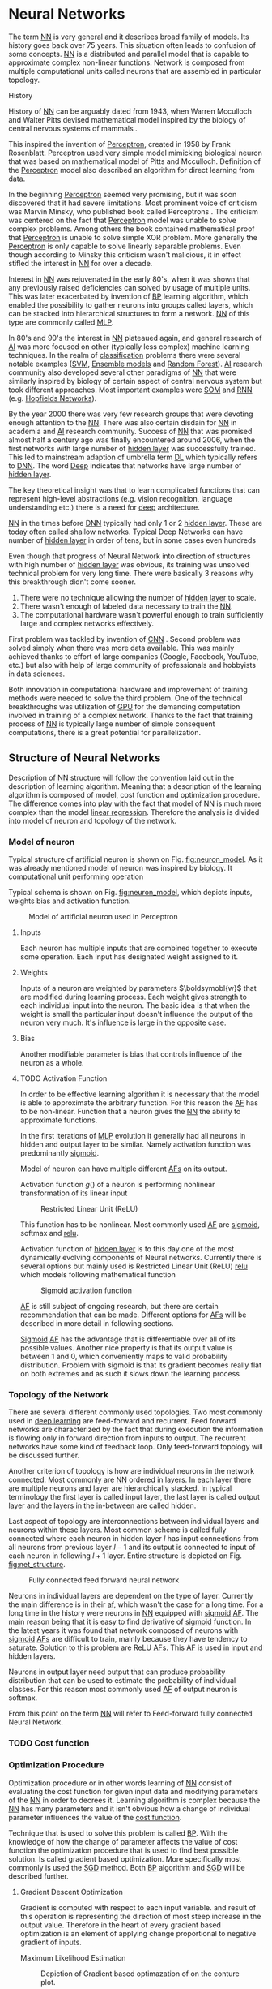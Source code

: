 * Neural Networks
  The term [[Gls:nn][NN]] is very general and it describes broad family of models. Its history goes back over 75 years. This situation often leads to confusion of some concepts. [[Gls:nn][NN]] is a distributed and parallel model that is capable to approximate complex non-linear functions. Network is composed from multiple computational units called neurons that are assembled in particular topology.

**** History

     # TODO: Try to find place for this or delete!!!
     # Perceptron model in [picture citation] has multiple inputs $x_1,...,x_n$ that are weighted $w_1,...,w_n$ and summed together. Additionally each neuron has bias $b$ that controls its weight.
     # Result is squashed through nonlinear activation function to produce output. Depending on the application, output is bounded between values 0 to 1 or -1 to 1.

     # TODO: assign citation
     # (citation) http://web.csulb.edu/~cwallis/artificialn/History.htm
     # https://upload.wikimedia.org/wikipedia/commons/6/60/ArtificialNeuronModel_english.png
     # https://commons.wikimedia.org/wiki/File:ArtificialNeuronModel_english.png

     History of [[glspl:nn][NN]] can be arguably dated from 1943, when Warren Mcculloch and Walter Pitts devised mathematical model inspired by the biology of central nervous systems of mammals \cite{article--mcculloch-pitts--1943}.

     This inspired the invention of [[gls:perceptron][Perceptron]], created in 1958 by Frank Rosenblatt. Perceptron used very simple model mimicking biological neuron that was based on mathematical model of Pitts and Mcculloch. Definition of the [[gls:perceptron][Perceptron]] model also described an algorithm for direct learning from data.

     # This simple improvement addressed majority of previously raised concerns and enable the application of [[glspl:nn][NN]] in many different technical domains with moderate success.

     In the beginning [[gls:perceptron][Perceptron]] seemed very promising, but it was soon discovered that it had severe limitations. Most prominent voice of criticism was Marvin Minsky, who published book called Perceptrons \cite{book--minsky-papert--1969}. The criticism was centered on the fact that [[gls:perceptron][Perceptron]] model was unable to solve complex problems. Among others the book contained mathematical proof that [[gls:perceptron][Perceptron]] is unable to solve simple XOR problem. More generally the [[gls:perceptron][Perceptron]] is only capable to solve linearly separable problems. Even though according to Minsky this criticism wasn't malicious, it in effect stifled the interest in [[glspl:nn][NN]] for over a decade.

     Interest in [[glspl:nn][NN]] was rejuvenated in the early 80's, when it was shown that any previously raised deficiencies can solved by usage of multiple units. This was later exacerbated by invention of [[gls:bp][BP]] learning algorithm, which enabled the possibility to gather neurons into groups called layers, which can be stacked into hierarchical structures to form a network. [[Gls:nn][NN]] of this type are commonly called [[gls:mlp][MLP]].

     In 80's and 90's the interest in [[glspl:nn][NN]] plateaued again, and general research of [[gls:ai][AI]] was more focused on other (typically less complex) machine learning techniques. In the realm of [[gls:classification][classification]] problems there were several notable examples ([[gls:svm][SVM]], [[gls:ensemble models][Ensemble models]] and [[gls:random forest][Random Forest]]). [[gls:ai][AI]] research community also developed several other paradigms of [[glspl:nn][NN]] that were similarly inspired by biology of certain aspect of central nervous system but took different approaches. Most important examples were [[gls:som][SOM]] and [[gls:rnn][RNN]] (e.g. [[gls:hopfields networks][Hopfields Networks]]).

     By the year 2000 there was very few research groups that were devoting enough attention to the [[glspl:nn][NN]]. There was also certain disdain for [[glspl:nn][NN]] in academia and [[gls:ai][AI]] research community. Success of [[glspl:nn][NN]] that was promised almost half a century ago was finally encountered around 2006, when the first networks with large number of [[glspl:hidden layer][hidden layer]] was successfully trained. This led to mainstream adaption of umbrella term [[gls:deep learning][DL]] which typically refers to [[gls:dnn][DNN]]. The word [[gls:deep][Deep]] indicates that networks have large number of [[glspl:hidden layer][hidden layer]].

     The key theoretical insight was that to learn complicated functions that can represent high-level abstractions (e.g. vision recognition, language understanding etc.) there is a need for [[gls:deep][deep]] architecture.

     [[glspl:nn][NN]] in the times before [[glspl:dnn][DNN]] typically had only 1 or 2 [[glspl:hidden layer][hidden layer]]. These are today often called shallow networks. Typical Deep Networks can have number of [[glspl:hidden layer][hidden layer]] in order of tens, but in some cases even hundreds \cite{article__He_Zhang__2015}
     # https://www.microsoft.com/en-us/research/publication/foundations-and-trends-in-signal-processing-deep-learning-methods-and-aplications-now-publishers/

     Even though that progress of Neural Network into direction of structures with high number of [[glspl:hidden layer][hidden layer]] was obvious, its training was unsolved technical problem for very long time. There were basically 3 reasons why this breakthrough didn't come sooner.
     1. There were no technique allowing the number of [[glspl:hidden layer][hidden layer]] to scale.
     2. There wasn't enough of labeled data necessary to train the [[gls:nn][NN]].
     3. The computational hardware wasn't powerful enough to train sufficiently large and complex networks effectively.

     First problem was tackled by invention of [[glspl:cnn][CNN]] \cite{article__lecun__1989}.
     Second problem was solved simply when there was more data available. This was mainly achieved thanks to effort of large companies (Google, Facebook, YouTube, etc.) but also with help of large community of professionals and hobbyists in data sciences.

     # TODO: maybe make sure that you still stay behind this!
     Both innovation in computational hardware and improvement of training methods were needed to solve the third problem. One of the technical breakthroughs was utilization of [[glspl:gpu][GPU]] for the demanding computation involved in training of a complex network. Thanks to the fact that training process of [[glspl:nn][NN]] is typically large number of simple consequent computations, there is a great potential for parallelization.

** Structure of Neural Networks
   Description of [[gls:nn][NN]] structure will follow the convention laid out in the description of learning algorithm. Meaning that a description of the learning algorithm is composed of model, cost function and optimization procedure. The difference comes into play with the fact that model of [[gls:nn][NN]] is much more complex than the model [[gls:linear regression][linear regression]]. Therefore the analysis is divided into model of neuron and topology of the network.

*** Model of neuron
    Typical structure of artificial neuron is shown on Fig. [[fig:neuron_model]]. As it was already mentioned model of neuron was inspired by biology. It computational unit performing operation
    \begin{equation}
    z = g(\boldsymbol{w}^T\boldsymbol{x} + b).
    \end{equation}
    # TODO: two references to the same thing right bellow each other!
    Typical schema is shown on Fig. [[fig:neuron_model]], which depicts inputs, weights bias and activation function.

    #+NAME: fig:neuron_model
    #+CAPTION: Model of artificial neuron used in Perceptron
    #+ATTR_LATEX: :width 4in
    [[./img/figure__2__neuron_model.png]]

**** Inputs
     Each neuron has multiple inputs that are combined together to execute some operation. Each input has designated weight assigned to it.

**** Weights
     Inputs of a neuron are weighted by parameters $\boldsymobl{w}$ that are modified during learning process. Each weight gives strength to each individual input into the neuron. The basic idea is that when the weight is small the particular input doesn't influence the output of the neuron very much. It's influence is large in the opposite case.

**** Bias
     Another modifiable parameter is bias that controls influence of the neuron as a whole.

**** TODO Activation Function
     # TODO:
     In order to be effective learning algorithm it is necessary that the model is able to approximate the arbitrary function. For this reason the [[gls:af][AF]] has to be non-linear.
     Function that a neuron gives the [[gls:nn][NN]] the ability to approximate functions.

     # TODO: Update
     In the first iterations of [[gls:mlp][MLP]] evolution it generally had all neurons in hidden and output layer to be similar. Namely activation function was predominantly [[fig:sigmoid][sigmoid]].

     Model of neuron can have multiple different [[glspl:af][AFs]] on its output.


     # TODO: add some better equation describing activation function.
     Activation function  $g()$ of a neuron is performing nonlinear transformation of its linear input

     \begin{equation}
     y=g(z).
     \end{equation}

     #+NAME: fig:relu
     #+CAPTION: Restricted Linear Unit (ReLU)
     #+ATTR_LATEX: :width 4in
     [[./img/figure__2__relu.png]]

     This function has to be nonlinear. Most commonly used [[gls:af][AF]] are [[gls:sigmoid][sigmoid]], softmax and [[gls:relu][relu]].

     # TODO: This doesn't fit here!!!
     Activation function of [[glspl:hidden layer][hidden layer]] is to this day one of the most dynamically evolving components of Neural networks. Currently there is several options but mainly used is Restricted Linear Unit (ReLU) [[fig:relu][relu]] which models following mathematical function

     \begin{equation}
     g(z) = \max \{0,z\}.
     \end{equation}

     #+NAME: fig:sigmoid
     #+CAPTION: Sigmoid activation function
     #+ATTR_LATEX: :width 4in
     [[./img/figure__2__sigmoid.png]]

     # TODO: make seure it fits
     [[Glspl:af][AF]] is still subject of ongoing research, but there are certain recommendation that can be made.
     Different options for [[glspl:af][AFs]] will be described in more detail in following sections.

     [[Gls:sigmoid][Sigmoid]] [[gls:af][AF]] has the advantage that is differentiable over all of its possible values. Another nice property is that its output value is between 1 and 0, which conveniently maps to valid probability distribution.
     Problem with sigmoid is that its gradient becomes really flat on both extremes and as such it slows down the learning process


*** Topology of the Network
    # TODO: feed-forward and recurrent below should be glossaries!!!
    There are several different commonly used topologies. Two most commonly used in [[gls:deep learning][deep learning]] are feed-forward and recurrent. Feed forward networks are characterized by the fact that during execution the information is flowing only in forward direction from inputs to output. The recurrent networks have some kind of feedback loop. Only feed-forward topology will be discussed further.

    Another criterion of topology is how are individual neurons in the network connected. Most commonly are [[glspl:nn][NN]] ordered in layers. In each layer there are multiple neurons and layer are hierarchically stacked. In typical terminology the first layer is called input layer, the last layer is called output layer and the layers in the in-between are called hidden.

    Last aspect of topology are interconnections between individual layers and neurons within these layers. Most common scheme is called fully connected where each neuron in hidden layer $l$ has input connections from all neurons from previous layer $l-1$ and its output is connected to input of each neuron in following $l+1$ layer. Entire structure is depicted on Fig. [[fig:net_structure]].

    #+NAME: fig:net_structure
    #+CAPTION: Fully connected feed forward neural network
    #+ATTR_LATEX: :width 4in
    [[./img/figure__2__net_structure.png]]

    Neurons in individual layers are dependent on the type of layer. Currently the main difference is in their [[gls:af][af]], which wasn't the case for a long time. For a long time in the history were neurons in [[gls:nn][NN]] equipped with [[gls:sigmoid][sigmoid]] [[glspl:af][AF]]. The main reason being that it is easy to find derivative of [[gls:sigmoid][sigmoid]] function. In the latest years it was found that network composed of neurons with [[gls:sigmoid][sigmoid]] [[glspl:af][AFs]] are difficult to train, mainly because they have tendency to saturate. Solution to this problem are [[gls:relu][ReLU]] [[gls:af][AFs]]. This [[gls:af][AF]] is used in input and hidden layers.

    # TODO: Make sure that each neuron in output layer actually has softmax function!!!
    Neurons in output layer need output that can produce probability distribution that can be used to estimate the probability of individual classes. For this reason most commonly used [[gls:af][AF]] of output neuron is softmax.

    From this point on the term [[gls:nn][NN]] will refer to Feed-forward fully connected Neural Network.


*** TODO Cost function

*** Optimization Procedure

    Optimization procedure or in other words learning of [[gls:nn][NN]] consist of evaluating the cost function for given input data and modifying parameters of the [[gls:nn][NN]] in order to decrees it. Learning algorithm is complex because the [[gls:nn][NN]] has many parameters and it isn't obvious how a change of individual parameter influences the value of the [[gls:cost function][cost function]].

    Technique that is used to solve this problem is called [[gls:bp][BP]]. With the knowledge of how the change of parameter affects the value of cost function the optimization procedure that is used to find best possible solution. Is called gradient based optimization. More specifically most commonly is used the [[gls:sgd][SGD]] method. Both [[gls:bp][BP]] algorithm and [[gls:sgd][SGD]] will be described further.


**** Gradient Descent Optimization
     # TODO: This needs hard editing
     Gradient is computed with respect to each input variable. and result of this operation is representing the direction of most steep increase in the output value. Therefore in the heart of every gradient based optimization is an element of applying change proportional to negative gradient of inputs.

     # cost function
     Maximum Likelihood Estimation

     #+NAME: fig:gradient_descent_conture_plot
     #+CAPTION: Depiction of Gradient based optimazation of on the conture plot.
     #+ATTR_LATEX: :width 4in
     [[./img/figure__2__gradient_descent_conture_plot.png]]


**** Back-propagation
     Back-propagation is an algorithm that is used to propagate error to individual neurons within the network in order to estimate influence of these neurons on the overall network performance. It is recursive process that is applied through out the network until the input layer is reached. In [[gls:nn][NN]] the [[gls:bp][BP]] is used to computes $\delta_j^l$, where $l$ is layer and $j$ is index of neuron in that layer. Algorithm starts at the output [[gls:nn][NN]], more specifically its cost function.
     \begin{equation}
     \delta^L = \sigma^{'} (z^L) \nabla_x \mathcal{L}
     \end{equation}


**** Meta-parameters
***** Learning rate
***** Momentum


*** Shortcomings of Neural Network in image processing
    It was found that general [[gls:fcnn][FCNN]] is not ideal for image processing needs. Even small images typically represents enormous amount of inputs (i.e. image of the size $64 \times 64$ pixels represents 4096 inputs).

    Since each of these inputs has to be connected to all neurons in following layer and weight of each connection has to be memorized, this represents enormous amount of parameters.


    # TODO: this is not substantiated!!!
    # Moreover because during the learning process update of these weights is computed via matrix multiplication for larger images this can be unresolvable problem, which exacerbate with the number of [[glspl:hidden layer][hidden layer]].

    The structure of [[gls:fcnn][FCNN]] has another deficiency for image processing application, which is that it doesn't capture geometric properties of information from input image. In other words because individual layers are fully connected (each output in lower layer is connected to each input in higher layer) networks are not capturing any information about relation of position of individual inputs (image pixels) to each other.

    Third problem is that for higher depth of [[gls:fcnn][FCNN]] increases the likelihood of getting stuck in some local minima.

    All of these problems were solved by the specific type of [[gls:nn][NN]] model called [[glspl:cnn][CNN]] \cite{article__lecun__1989}.

    # TODO: Try to find palce for this if it is relevant
    # For example in case of CNNs there is almost no need to process input image before it is used to train the model. Hiearchical extraction of image features that is automatically created by CNN is very advantages in this case.
    # of the fundamental two-dimensional property of image data.



** Convolutional Neural Networks
   [[glspl:cnn][CNN]] are specialized type of [[glspl:nn][NN]] that was originally used in image processing applications. They are arguably most successful models in [[gls:ai][AI]] inspired in biology. Even though they were guided by many different fields, the core design principles were drawn from neuroscience. Since their success in image processing, they were also very successfully deployed in natural language and video processing applications.

   Aforementioned inspiration in biology was based on scientific work of David Hubel and Torsten Wiesel. Hubel and Wisel, who were neurophysiologist, investigated vision system of mammals from late 1950 for several years. In the experiment, that might be considered little gruesome for today's standards, they connected electrodes into brain of anesthetized cat and measured brain response to visual stimuli \cite{article__hubel__1959}. They discovered that reaction of neurons in visual cortex was triggered by very narrow line of light shined under specific angle on projection screen for cat to see. They determined that individual neurons from visual cortex are reacting only to very specific features of input image. Hubel and Wiesel were awarded the Nobel Prize in Physiology and Medicine in 1981 for their discovery and their finding inspired design of [[glspl:cnn][CNN]].

   # TODO: make sure this is correct!!
   In the following text is presumed that convolutional layer is working with rectangular input data (e.g. images). Even though the Convolutional networks can be also trained to use 1-dimensional input (e.g. sound signal) or 3-dimensional (e.g. [[gls:ct][CT]] scans) etc.

   # TODO: Add differences oposed to FCNN

*** Structure of CNN
    # TODO: Try to find place for this!!
    # Keeping up with concepts of Neuron and Topology is little more difficult in case of [[gls:cnn][CNN]]. First reason being that the structure of [[gls:cnn][CNN]] is composed of three different types of layers and the second is the fact that some of these layers atypicall and hard to describe by concept of neuron!

    Structure of Convolutional networks is typically composed of three different types of layers. Layer can be of Convolutional, Pooling and [[gls:fc][FC]] type. Each type of layer has different rules for forward and error backward signal propagation.

    There are no precise rules on how the structure of individual layers should be organized. What is typical is that the network has two parts. First part usually called feature extraction that is using combinations of convolutional and pooling layer. Second part called classification is using fully connected layers.

    #+NAME: fig:cnn_structure
    #+CAPTION: Structure of Convolutional Neural Network
    #+ATTR_LATEX: :width 4in
    [[./img/figure__2__cnn_structure.png]]

    # TODO: This probably should be deleted
    # Even though there is no strict rule enforcing this, it custom to Network layers can pretty much arbitrarily combine these three types of layers (with exception of Fully-Connected layers, which always have to come last).

**** Convolutional layer

     As the name suggests this layer employs convolution operation. Input into this layer is simply called input. Convolution operation is performed on input with specific filter, which is called [[gls:kernel][kernel]]. Output of convolution operation is typically called [[gls:feature map][feature map]].

     Input into Convolutional layer is either image (in case of first network layer) or [[gls:feature map][feature map]] from previous layer. [[Gls:kernel][kernel]] is typically of square shape and its width can range from 3 to N pixels (typically 3, 5 or 7). [[Gls:feature map][feature map]] is created by convolution of [[gls:kernel][kernel]] over each specified element of input. Convolution is described in more detail in section describing training of [[gls:cnn][CNN]].

     Depending on the size of [[gls:kernel][kernel]] and layer's padding preferences the process of convolution can produce [[gls:feature map][feature map]] of different size than input. When the size of output should be preserved it is necessary to employ [[gls:zero padding][zero padding]] on the edges of input. [[Gls:zero padding][zero padding]] in this case has to add necessary amount of zero elements around the edges of input. This amount is determined by
     \begin{equation}
     p = ((h - 1) / 2)
     \end{equation}

     where h is width of used [[gls:kernel][kernel]]. In opposite case the [[gls:feature map][feature map]] is reduced by the $2*p$. Decreasing of the [[gls:feature map][feature map]] can be in some cases desirable.

     #+NAME: fig:zero_padding
     #+CAPTION: A zero padded 4x4 matrix
     #+ATTR_LATEX: :width 4in
     [[./img/figure__2__zero_padding.png]]


     Reduction of [[gls:feature map][feature map]] can go even further in case of use of [[gls:stride][stride]]. Application of [[gls:stride][stride]] specifies by how many input points is traversed when moving to neighboring position in each step. When the [[gls:stride][stride]] is 1, [[gls:kernel][kernel]] is moved by 1 on each step and the resulting size of [[gls:feature map][feature map]] is not affected.

     Each Convolutional layer is typically composition of several different kernels. In other words output of this layer is tensor containing [[gls:feature map][feature map]] for each used [[gls:kernel][kernel]]. Each of these is designed to underline different features of input image. In the first layers these features are typically edges. In following layers the higher the layer the more complex features are captured.

     Each [[gls:kernel][kernel]] that is used is applied to all inputs of the image to produce one [[gls:feature map][feature map]] which basically means that neighboring layers are sharing the same weights. This might not be sufficient in some applications and therefore it is possible to use two other types of connections. [[Gls:locally connected][Locally connected]] which basically means that applied [[gls:kernel][kernel]] is of the same size as the input and [[gls:tiled convolution][tiled convolution]] which means alternation of more than one set of weights on entire input.

     [[Gls:tiled convolution][tiled convolution]] is interesting because with clever combination with [[gls:max-pooling][max-pooling]] explained bellow it allows to train specific feature from multiple angles (in other words invariant to rotation).

     Each convolutional layer has non-linearity on its output that is sometimes also called the [[gls:detector stage][detector stage]].

**** Pooling layer

     This layer typically (more details later) doesn't constitute any learning process but it is used to down-sample size of the input. The Principle is that input is divided into multiple not-overlapping rectangular elements and units within each element are used to create single unit of output. This decreases the size of output layer while preserving the most important information contained in input layer. In other words pooling layer compresses information contained within input.

     Type of operation that is performed on each element determines a type of pooling layer. This operation can be averaging over units within element, selecting maximal value from element or alternatively learned linear combination of units within element. Learned linear combination introduces form of learning into the pooling layer, but it is not very prevalent.

     Selecting of maximal value is most common type of pooling operation and in that case the layer is called [[gls:max-pooling][max-pooling]] accordingly. Positive effect of Max-pooling down-sampling is that extracted features that are learned in convolution are invariant to small shift of input. [[gls:max-pooling][max-pooling]] layer will be used to describe process of training of [[glspl:cnn][CNN]].

     As already mentioned another advantage of Max-pooling arises when combined with [[gls:tiled convolution][tiled convolution]]. To create simple detector that is invariant to rotation it possible to use 4 different kernels that are rotated by 90 degrees among each other and when the [[gls:tiled convolution][tiled convolution]] is used to tile them in groups of 4, the Max-pooling makes sure that resulted [[gls:feature map][feature map]] contains output from the [[gls:kernel][kernel]] with strongest signal (i.e. the one trained for that specific rotation of the feature).

**** Fully-Connected layer

     Fully-Connected layer is formed from classical neurons that can be found in [[gls:fcnn][FCNN]] and it is always located at the end of the layer stack. In other words it is never followed by another Convolutional layer. Depending on the size of whole [[gls:cnn][CNN]] it can have 1 to 3 [[gls:fc][FC]] layers (usually not more than that). Input of the first [[gls:fc][FC]] layer has inputs from all neurons from previous layer to all neurons of following layer (hence fully connected). All [[gls:fc][FC]] layers are together acting as [[gls:fcnn][FCNN]].


*** Training of CNN
    Training process of [[gls:cnn][CNN]] is analogues to [[gls:fcnn][FCNN]] in that both are using [[gls:forward-propagation][forward-propagation]] and [[gls:bp][BP]] phases.

    Situation with [[gls:cnn][CNN]] is more complicated because network is composed of different types of layers and therefore training must accommodate for variability between different layers and also the individual convolution layers are sharing weights across all neurons in each layer.

    # TODO: This needs substantial upgrade !!!
    First phase is the [[gls:forward-propagation][forward-propagation]], where the signal is propagated from inputs of the [[glspl:cnn][CNN]] to its output.
    # TODO: Error function should be probably be called Loss function or maybe Cost function.
    In the last layer the output is compared with desired value by [[gls:loss function][loss function]] and error is estimated.

    Secondly in [[gls:bp][BP]] phase the error is propagated backwards through the network and weights for individual layers are updated by its contribution on the error. Most commonly used algorithm for update of weights is [[gls:gradient descent][gradient descent]]. It is not the only one used but in majority of cases the training algorithm is at least based on [[gls:gradient descent][gradient descent]].

**** Forward Propagation of Convolution Layer
      # TODO: fix this sentence
      Each convolutional layer has inputs. In case that the layer is first, it is network input (i.e individual pixels of image) in other cases, the inputs are outputs from neurons from previous layer (this is typically pooling layer).

      Presuming that input of a layer is of size $N x N$ units and [[gls:kernel][kernel]] is of size $m x m$. Convolution is computed over $(N-m+1) x (N-m+1)$ units (presuming that there is no zero padding).

      Computation of convolution output $x_{ij}^{l}$ is defined as
      \begin{equation}
     x_{ij}^{l}=\sum_{a=0}^{m-1}\sum_{b=0}^{m-1}\omega_{ab}y_{(i+a)(j+b)}^{l-1}
      \end{equation}

 where $i, j \in (0,N-m+1)$, l is index of current layer, $\omega_{ab}$ are weights of layer ([[gls:kernel][kernel]]) and $y_{(i+a)(j+b)}^{l-1}$ is output of previous layer.

      Output of convolutional layer $y_{ij}^{l}$ is computed by squashing of output of convolution operation $x_{ij}^{l}$ through non-linearity:

      \begin{equation}
      y_{ij}^{l}=\sigma(x_{ij}^{l})
      \end{equation}
where $\sigma$ represents this non-linear function.
equation

**** Forward Propagation of Pooling layer (Max-Pooling)

   Feed forward operation of pooling layer is generally very simple and it constitutes in selecting of maximal value within subset
   pooling of multiple inputs into single output.
   Ratio is typically $4 to 1$, which means that input matrix is divided into not-overlapping sub-matrices of size $2 \times 2$ and each of these produces 1 output. Size of sub-matrices can vary and is dependent on size of input, number of layers.

**** Forward Propagation of Fully Connected layer

     Signal is distributed through [[gls:fc][FC]] layer in similar fashion as in Convolutional layer. The main difference is that weights of individual neuron connections are not shared among all neurons in one layer.

**** Backward Propagation of Convolution Layer
     # TOOD: Finish this!!
     # To estimate contribution of convolutional layer to the total error of CNN,
     # there needs to be computed gradient of error function
     Following equasions were lifted from \cite{book--goodfellow--2016}.

     \begin{equation}
     \frac{\partial E} {\partial \omega_{ab}}
     =\sum_{i=0}^{N-m} \sum_{j=0}^{N-m} \frac{\partial E}{\partial x_{ij}^{l}} \frac{\partial x_{ij}^{l}} {\partial \omega_{ab}}
     =\sum_{i=0}^{N-m} \sum_{j=0}^{N-m} \frac{\partial E}{\partial x_{ij}^{l}} y_{(i+a)(j+b)}^{l-1}
     \end{equation}

     \begin{equation}
     \frac{\partial E} {\partial x_{ij}^{(l)}}
     =\frac{\partial E} {\partial y_{ij}^{l}} \frac{\partial y_{ij}^{l}} {\partial x_{ij}^{l}}
     =\frac{\partial E} {\partial y_{ij}^{l}} \frac{\partial} {\partial x_{ij}^{l}} \left( \sigma\left(x_{ij}^{l}\right) \right)
     =\frac{\partial E} {\partial y_{ij}^{l}} \sigma' \left( x_{ij}^{l} \right)
     \end{equation}

     \begin{equation}
     \frac{\partial E} {\partial y_{ij}^{l-1}}
     =\sum_{a=0}^{m-1} \sum_{b=0}^{m-1} \frac{\partial E} {\partial x_{(i-a)(j-b)}^{l}} \frac{\partial x_{(i-a)(j-b)}^{l}} {\partial  y_{ij}^{l-1}}
     =\sum_{a=0}^{m-1} \sum_{b=0}^{m-1} \frac{\partial E} {\partial x_{(i-a)(j-b)}^{l}} \omega_{ab}
     \end{equation}

**** Backward Propagation of Pooling layer (Max-Pooling)
     As mentioned in section for [[gls:forward-propagation][forward-propagation]], there is no explicit learning process happening in pooling layer. Error is propagated backwards depending on how the signal was propagated forward. In case of [[gls:max-pooling][Max-Pooling]] layer the error is propagated only to the unit with maximal output in [[gls:forward-propagation][forward-propagation]] phase (in other words to the winner of pooling). The error is propagated very sparsely, as result.

     # TODO: Delete the bit about everage pooling it is not necessary!!!
     In case of different pooling method it is adjusted accordingly (i.e. for /average pooling/ the error is propagated according to contribution of individual neurons).

**** Backward Propagation of Fully connected layer
     Training mechanism for [[gls:fc][FC]] layer if following the same principles as in [[gls:fcnn][FCNN]], which is not a subject of detailed discussed here. It is similar to one for convolution layers and from our perspective is only important that the first (last in the sense of [[gls:bp][BP]]) [[gls:fc][FC]] layer propagates error gradient of each neuron in it, that is then send to all neurons in preceding (following in the direction of [[gls:bp][BP]]) layer.


*** Advantages of CNN
    # TODO: Find out what I meant by this!!
    # Number of parameters
    # computational demand
    To further highlight the difference between [[gls:fcnn][FCNN]] and [[gls:cnn][CNN]] it is worth to compare the case of 2 neighboring layers.
    Lets have a gray scale input image of size 32x32 pixels and following layer will be convolutional with 6 feature maps of size 28x28. Kernels used in this convolutional layer will have the size of 5x5. In this case we have totally $(5 * 5 + 1) * 6 = 156$ parameters between the two layers.
    If we would like to create equivalent connection between two layers of [[glspl:fcnn][FCNN]], then it would have mean $(32 * 32 + 1) * 28 * 28 = 803600$ connections (parameters). Which means that difference between the two is of ~5000 ratio.
    This difference would rise exponentially with larger images or with more color channels. When input size of the image changes to 64x64 and it has [[gls:rgb][RGB]] color then [[glspl:fcnn][FCNN]] would requires $(64 * 64 * 3 + 1) * 28 * 28 = 9634576$ connections (parameters). In the same case the [[gls:cnn][CNN]] only needs $(5 * 5 * 3 + 1) * 6 = 456$ parameters. Which is difference of ~20000 factor.
    Just to elaborate, in case that [[gls:cnn][CNN]] would be used to process video. Analogically to previous examples in case of moving image in time the number of parameters raises linearly with number of images in analyzed video.

** Complexity Control for Neural Networks
   Control of complexity applies to both [[gls:nn][NN]] and [[gls:cnn][CNN]].
**** Regularization

***** Early stoppage

***** Dropout
